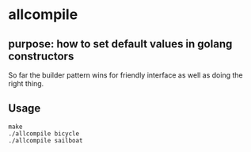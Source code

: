 * allcompile

** purpose: how to set default values in golang constructors

So far the builder pattern wins for friendly interface as well as
doing the right thing.

** Usage

#+begin_example
make
./allcompile bicycle
./allcompile sailboat
#+end_example
